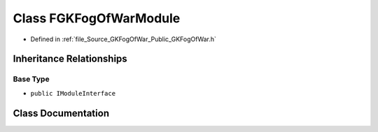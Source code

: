 .. _exhale_class_classFGKFogOfWarModule:

Class FGKFogOfWarModule
=======================

- Defined in :ref:`file_Source_GKFogOfWar_Public_GKFogOfWar.h`


Inheritance Relationships
-------------------------

Base Type
*********

- ``public IModuleInterface``


Class Documentation
-------------------


.. doxygenclass:: FGKFogOfWarModule
   :project: GKFogOfWar
   :members:
   :protected-members:
   :undoc-members: